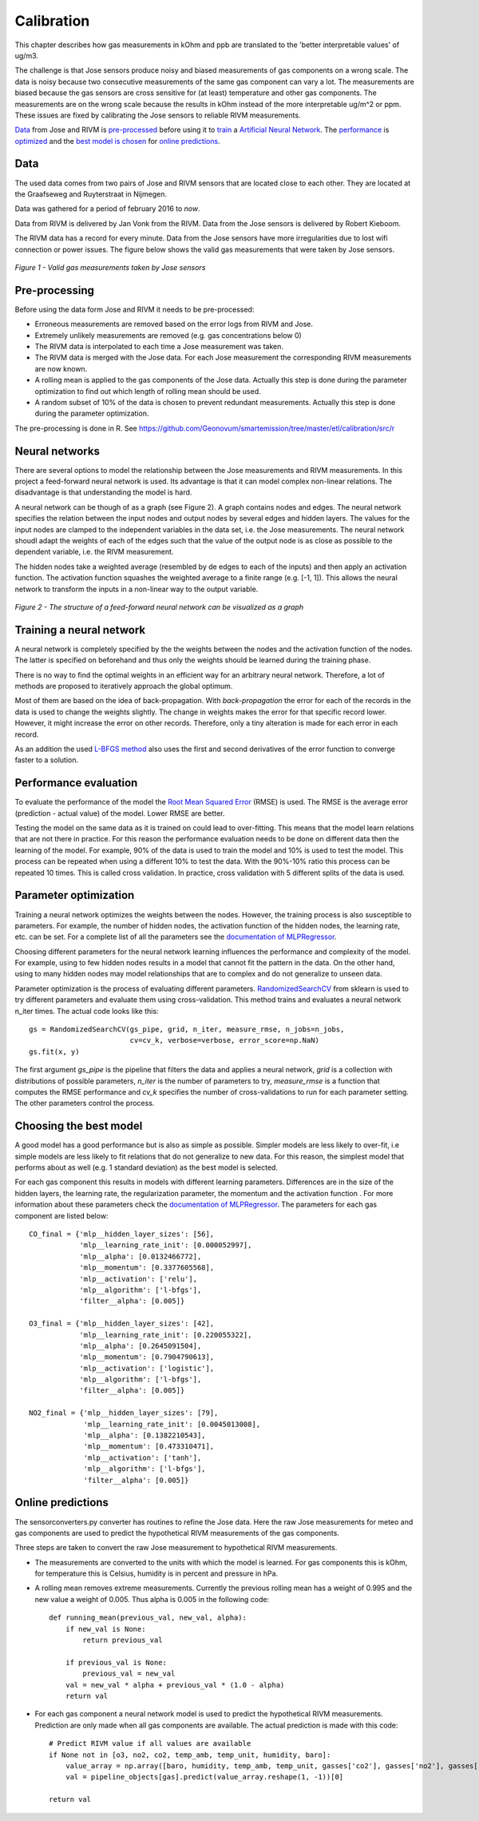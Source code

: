 .. _calibration:

===========
Calibration
===========

This chapter describes how gas measurements in kOhm and ppb are translated
to the 'better interpretable values' of ug/m3.

The challenge is that Jose sensors produce noisy and biased measurements of
gas components on a wrong scale. The data is noisy because two consecutive
measurements of the same gas component can vary a lot. The measurements are
biased because the gas sensors are cross sensitive for (at least)
temperature and other gas components. The measurements are on the wrong
scale because the results in kOhm instead of the more interpretable ug/m^2
or ppm. These issues are fixed by calibrating the Jose sensors to reliable
RIVM measurements.

`Data <calibration.html#data>`_ from Jose and RIVM is `pre-processed
<calibration.html#pre-processing>`_ before using it to `train
<calibration.html#training-a-neural-network>`_ a `Artificial Neural Network
<calibration.html#neural-networks>`_. The `performance
<calibration.html#performance-evaluation>`_ is `optimized <calibration
.html#parameter-optimization>`_ and the `best model is chosen <calibration
.html#choosing-the-best-model>`_ for `online predictions <calibration
.html#online-predictions>`_.

Data
====

The used data comes from two pairs of Jose and RIVM sensors that are located
close to each other. They are located at the Graafseweg and Ruyterstraat in
Nijmegen.

Data was gathered for a period of february 2016 to *now*.

Data from RIVM is delivered by Jan Vonk from the RIVM. Data from the Jose
sensors is delivered by Robert Kieboom.

The RIVM data has a record for every minute. Data from the Jose sensors have
more irregularities due to lost wifi connection or power issues. The figure
below shows the valid gas measurements that were taken by Jose sensors.

.. figure:: _static/calibration/jose_measurements.png
   :align: center

   *Figure 1 - Valid gas measurements taken by Jose sensors*

.. alternatives

Pre-processing
==============

Before using the data form Jose and RIVM it needs to be pre-processed:

* Erroneous measurements are removed based on the error logs from RIVM and
  Jose.
* Extremely unlikely measurements are removed (e.g. gas concentrations below 0)
* The RIVM data is interpolated to each time a Jose measurement was taken.
* The RIVM data is merged with the Jose data. For each Jose measurement the
  corresponding RIVM measurements are now known.
* A rolling mean is applied to the gas components of the Jose data. Actually
  this step is done during the parameter optimization to find out which
  length of rolling mean should be used.
* A random subset of 10% of the data is chosen to prevent redundant
  measurements. Actually this step is done during the parameter optimization.

The pre-processing is done in R. See
https://github.com/Geonovum/smartemission/tree/master/etl/calibration/src/r

Neural networks
===============

There are several options to model the relationship between the Jose
measurements and RIVM measurements. In this project a feed-forward neural
network is used.  Its advantage is that it can model complex non-linear
relations. The disadvantage is that understanding the model is hard.

A neural network can be though of as a graph (see Figure 2). A graph
contains nodes and edges. The neural network specifies the relation between
the input nodes and output nodes by several edges and hidden layers. The
values for the input nodes are clamped to the independent variables in the
data set, i.e. the Jose measurements. The neural network shoudl adapt the
weights of each of the edges such that the value of the output  node is as
close as possible to the dependent variable, i.e. the RIVM measurement.

The hidden nodes take a weighted average (resembled by de edges to each of
the inputs) and then apply an activation function. The activation function
squashes the weighted average to a finite range (e.g. [-1, 1]). This allows the
neural network to transform the inputs in a non-linear way to the output
variable.

.. figure:: _static/calibration/neural_network.png
   :align: center

   *Figure 2 - The structure of a feed-forward neural network can be
   visualized as a graph*

.. alternatives

Training a neural network
=========================

.. input output specification

A neural network is completely specified by the the weights between the
nodes and the activation function of the nodes. The latter is specified on
beforehand and thus only the weights should be learned during the training
phase.

There is no way to find the optimal weights in an efficient way for an
arbitrary neural network. Therefore, a lot of methods are proposed to
iteratively approach the global optimum.

Most of them are based on the idea of back-propagation. With
*back-propagation* the error for each of the records in the data is used to
change the weights slightly. The change in weights makes the error for that
specific record lower. However, it might increase the error on other
records. Therefore, only a tiny alteration is made for each error in
each record.

As an addition the used `L-BFGS method <https://en.wikipedia
.org/wiki/Limited-memory_BFGS>`_ also uses the first and second derivatives
of the error function to converge faster to a solution.

Performance evaluation
======================

To evaluate the performance of the model the `Root Mean Squared Error
<https://en.wikipedia.org/wiki/Root-mean-square_deviation>`_ (RMSE) is used.
The RMSE is the average error (prediction - actual value) of
the model. Lower RMSE are better.

Testing the model on the same data as it is trained on could lead to
over-fitting. This means that the model learn relations that are not there
in practice. For this reason the performance evaluation needs to be done on
different data then the learning of the model. For example, 90% of the data
is used to train the model and 10% is used to test the model. This process
can be repeated when using a different 10% to test the data. With the
90%-10% ratio this process can be repeated 10 times. This is called cross
validation. In practice, cross validation with 5 different splits of the data
is used.

Parameter optimization
======================

Training a neural network optimizes the weights between the nodes. However,
the training process is also susceptible to parameters. For example, the
number of hidden nodes, the activation function of the hidden nodes, the
learning rate, etc. can be set. For a complete list of all the parameters
see the `documentation of MLPRegressor <http://scikit-learn
.org/dev/modules/generated/sklearn.neural_network.MLPRegressor
.html#sklearn.neural_network.MLPRegressor>`_.

Choosing different parameters for the neural network learning influences the
performance and complexity of the model. For example, using to few hidden
nodes results in a model that cannot fit the pattern in the data. On the
other hand, using to many hidden nodes may model relationships that are to
complex and do not generalize to unseen data.

Parameter optimization is the process of evaluating different parameters.
`RandomizedSearchCV <http://scikit-learn.org/stable/modules/generated/sklearn.grid_search.GridSearchCV.html#sklearn
.grid_search.GridSearchCV>`_ from sklearn is used to try different
parameters and evaluate them using cross-validation. This method trains and
evaluates a neural network n_iter times. The actual code looks like this: ::

     gs = RandomizedSearchCV(gs_pipe, grid, n_iter, measure_rmse, n_jobs=n_jobs,
                             cv=cv_k, verbose=verbose, error_score=np.NaN)
     gs.fit(x, y)

The first argument *gs_pipe* is the pipeline that filters the data and
applies a neural network, *grid* is a collection with distributions of
possible parameters, *n_iter* is the number of parameters to try,
*measure_rmse* is a function that computes the RMSE performance and *cv_k*
specifies the number of cross-validations to run for each parameter setting.
The other parameters control the process.

Choosing the best model
=======================

A good model has a good performance but is also as simple as possible.
Simpler models are less likely to over-fit, i.e simple models are less
likely to fit relations that do not generalize to new data. For this reason,
the simplest model that performs about as well (e.g. 1 standard deviation)
as the best model is selected.

For each gas component this results in models with different learning
parameters. Differences are in the size of the hidden layers, the learning
rate, the regularization parameter, the momentum and the activation function
. For more information about these parameters check the `documentation of
MLPRegressor <http://scikit-learn.org/dev/modules/generated/sklearn.neural_network.MLPRegressor
.html#sklearn.neural_network.MLPRegressor>`_. The parameters for each gas
component are listed below: ::

    CO_final = {'mlp__hidden_layer_sizes': [56],
                'mlp__learning_rate_init': [0.000052997],
                'mlp__alpha': [0.0132466772],
                'mlp__momentum': [0.3377605568],
                'mlp__activation': ['relu'],
                'mlp__algorithm': ['l-bfgs'],
                'filter__alpha': [0.005]}

    O3_final = {'mlp__hidden_layer_sizes': [42],
                'mlp__learning_rate_init': [0.220055322],
                'mlp__alpha': [0.2645091504],
                'mlp__momentum': [0.7904790613],
                'mlp__activation': ['logistic'],
                'mlp__algorithm': ['l-bfgs'],
                'filter__alpha': [0.005]}

    NO2_final = {'mlp__hidden_layer_sizes': [79],
                 'mlp__learning_rate_init': [0.0045013008],
                 'mlp__alpha': [0.1382210543],
                 'mlp__momentum': [0.473310471],
                 'mlp__activation': ['tanh'],
                 'mlp__algorithm': ['l-bfgs'],
                 'filter__alpha': [0.005]}

Online predictions
==================

The sensorconverters.py converter has routines to refine the Jose data. Here
the raw Jose measurements for meteo and gas components are used to predict
the hypothetical RIVM measurements of the gas components.

Three steps are taken to convert the raw Jose measurement to hypothetical
RIVM measurements.

* The measurements are converted to the units with which the model is
  learned. For gas components this is kOhm, for temperature this is Celsius,
  humidity is in percent and pressure in hPa.

* A rolling mean removes extreme measurements. Currently the previous
  rolling mean has a weight of 0.995 and the new value a weight of 0.005.
  Thus alpha is 0.005 in the following code: ::

    def running_mean(previous_val, new_val, alpha):
        if new_val is None:
            return previous_val

        if previous_val is None:
            previous_val = new_val
        val = new_val * alpha + previous_val * (1.0 - alpha)
        return val

* For each gas component a neural network model is used to predict the
  hypothetical RIVM measurements. Prediction are only made when all gas
  components are available. The actual prediction is made with this code: ::

    # Predict RIVM value if all values are available
    if None not in [o3, no2, co2, temp_amb, temp_unit, humidity, baro]:
        value_array = np.array([baro, humidity, temp_amb, temp_unit, gasses['co2'], gasses['no2'], gasses['o3']])
        val = pipeline_objects[gas].predict(value_array.reshape(1, -1))[0]

    return val

